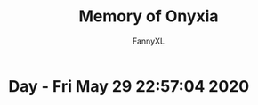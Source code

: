 #+TITLE: Memory of Onyxia
#+DESCRIPTION: 魔兽怀旧服Onyxia精彩截图 [逆鳞](4团)
#+AUTHOR: FannyXL
* Day - Fri May 29 22:57:04 2020
[[./images/Screenshot 2020-05-29 22.40.43.png]]
[[./images/Screenshot 2020-05-29 23.00.57.png]]
[[./images/Screenshot 2020-05-29 23.05.47.png]]
